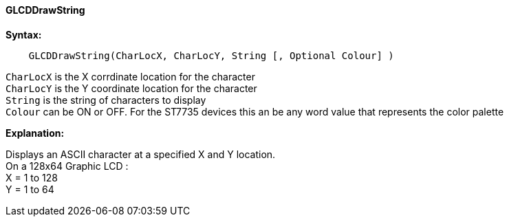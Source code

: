 ==== GLCDDrawString

*Syntax:*
----
    GLCDDrawString(CharLocX, CharLocY, String [, Optional Colour] )
----
`CharLocX` is the X corrdinate location for the character +
`CharLocY` is the Y coordinate location for the character +
`String` is the string of characters to display +
`Colour` can be ON or OFF. For the ST7735 devices this an be any word
value that represents the color palette

*Explanation:*

Displays an ASCII character at a specified X and Y location. +
On a 128x64 Graphic LCD : +
X = 1 to 128 +
Y = 1 to 64 +
